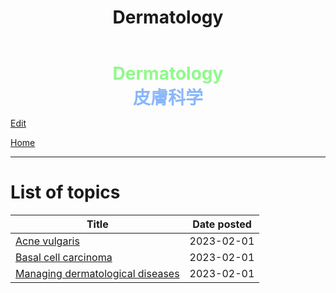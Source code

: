 #+TITLE: Dermatology

#+BEGIN_EXPORT html
<div style="color: #8ffa89; background-color: transparent; font-weight: bolder; font-size: 2em; text-align: center;">Dermatology</div>
<div style="color: #89b7fa; background-color: transparent; font-weight: bold; font-size: 2em; text-align: center;">皮膚科学</div>
#+END_EXPORT

[[https://github.com/ahisu6/ahisu6.github.io/edit/main/src/d/index.org][Edit]]

[[file:../index.org][Home]]

-----

* List of topics
:PROPERTIES:
:CUSTOM_ID: dtopics
:END:
#+ATTR_HTML: :class sortable
| Title                            | Date posted |
|----------------------------------+-------------|
| [[https://ahisu6.github.io/d/001.html#org8c6625b][Acne vulgaris]] |  2023-02-01 |
| [[https://ahisu6.github.io/d/001.html#org0ed41ab][Basal cell carcinoma]] |  2023-02-01 |
| [[https://ahisu6.github.io/d/001.html#orgfeecfe4][Managing dermatological diseases]] |  2023-02-01 |


#+BEGIN_EXPORT html
<script src="https://ahisu6.github.io/assets/js/sortTable.js"></script>
#+END_EXPORT

